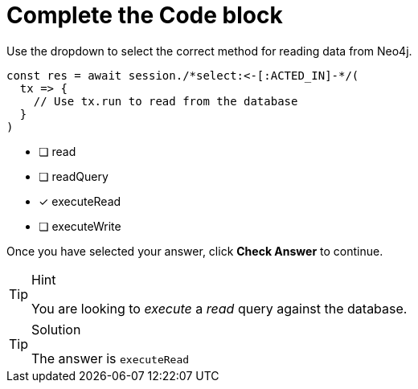 [.question.select-in-source]
= Complete the Code block

Use the dropdown to select the correct method for reading data from Neo4j.

[source,js,role=nocopy]
----
const res = await session./*select:<-[:ACTED_IN]-*/(
  tx => {
    // Use tx.run to read from the database
  }
)
----

- [ ] read
- [ ] readQuery
- [*] executeRead
- [ ] executeWrite

Once you have selected your answer, click **Check Answer** to continue.


[TIP,role=hint]
.Hint
====
You are looking to _execute_ a _read_ query against the database.
====

[TIP,role=solution]
.Solution
====
The answer is `executeRead`
====
